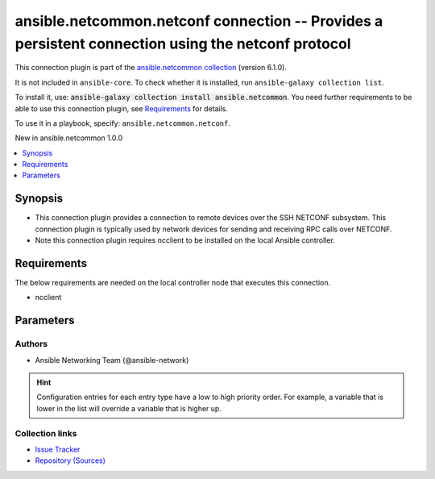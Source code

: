 
.. Created with antsibull-docs 2.9.0

ansible.netcommon.netconf connection -- Provides a persistent connection using the netconf protocol
+++++++++++++++++++++++++++++++++++++++++++++++++++++++++++++++++++++++++++++++++++++++++++++++++++

This connection plugin is part of the `ansible.netcommon collection <https://galaxy.ansible.com/ui/repo/published/ansible/netcommon/>`_ (version 6.1.0).

It is not included in ``ansible-core``.
To check whether it is installed, run ``ansible-galaxy collection list``.

To install it, use: :code:`ansible-galaxy collection install ansible.netcommon`.
You need further requirements to be able to use this connection plugin,
see `Requirements <ansible_collections.ansible.netcommon.netconf_connection_requirements_>`_ for details.

To use it in a playbook, specify: ``ansible.netcommon.netconf``.

New in ansible.netcommon 1.0.0

.. contents::
   :local:
   :depth: 1


Synopsis
--------

- This connection plugin provides a connection to remote devices over the SSH NETCONF subsystem.  This connection plugin is typically used by network devices for sending and receiving RPC calls over NETCONF.
- Note this connection plugin requires ncclient to be installed on the local Ansible controller.



.. _ansible_collections.ansible.netcommon.netconf_connection_requirements:

Requirements
------------
The below requirements are needed on the local controller node that executes this connection.

- ncclient






Parameters
----------

.. raw:: html

  <table style="width: 100%;">
  <thead>
    <tr>
    <th><p>Parameter</p></th>
    <th><p>Comments</p></th>
  </tr>
  </thead>
  <tbody>
  <tr>
    <td valign="top">
      <div class="ansibleOptionAnchor" id="parameter-host"></div>
      <p style="display: inline;"><strong>host</strong></p>
      <a class="ansibleOptionLink" href="#parameter-host" title="Permalink to this option"></a>
      <p style="font-size: small; margin-bottom: 0;">
        <span style="color: purple;">string</span>
      </p>

    </td>
    <td valign="top">
      <p>Specifies the remote device FQDN or IP address to establish the SSH connection to.</p>
      <p style="margin-top: 8px;"><b style="color: blue;">Default:</b> <code style="color: blue;">&#34;inventory_hostname&#34;</code></p>
      <p style="margin-top: 8px;"><b>Configuration:</b></p>
      <ul>
      <li>
        <p>Variable: inventory_hostname</p>

      </li>
      <li>
        <p>Variable: ansible_host</p>

      </li>
      </ul>
    </td>
  </tr>
  <tr>
    <td valign="top">
      <div class="ansibleOptionAnchor" id="parameter-host_key_checking"></div>
      <p style="display: inline;"><strong>host_key_checking</strong></p>
      <a class="ansibleOptionLink" href="#parameter-host_key_checking" title="Permalink to this option"></a>
      <p style="font-size: small; margin-bottom: 0;">
        <span style="color: purple;">boolean</span>
      </p>

    </td>
    <td valign="top">
      <p>Set this to "False" if you want to avoid host key checking by the underlying tools Ansible uses to connect to the host</p>
      <p style="margin-top: 8px;"><b">Choices:</b></p>
      <ul>
        <li><p><code>false</code></p></li>
        <li><p><code style="color: blue;"><b>true</b></code> <span style="color: blue;">← (default)</span></p></li>
      </ul>

      <p style="margin-top: 8px;"><b>Configuration:</b></p>
      <ul>
      <li>
        <p>INI entries</p>
        <pre>[defaults]
  host_key_checking = true</pre>

        <pre>[paramiko_connection]
  host_key_checking = true</pre>

      </li>
      <li>
        <p>Environment variable: <code>ANSIBLE_HOST_KEY_CHECKING</code></p>

      </li>
      <li>
        <p>Environment variable: <code>ANSIBLE_SSH_HOST_KEY_CHECKING</code></p>

      </li>
      <li>
        <p>Environment variable: <code>ANSIBLE_NETCONF_HOST_KEY_CHECKING</code></p>

      </li>
      <li>
        <p>Variable: ansible_host_key_checking</p>

      </li>
      <li>
        <p>Variable: ansible_ssh_host_key_checking</p>

      </li>
      <li>
        <p>Variable: ansible_netconf_host_key_checking</p>

      </li>
      </ul>
    </td>
  </tr>
  <tr>
    <td valign="top">
      <div class="ansibleOptionAnchor" id="parameter-import_modules"></div>
      <p style="display: inline;"><strong>import_modules</strong></p>
      <a class="ansibleOptionLink" href="#parameter-import_modules" title="Permalink to this option"></a>
      <p style="font-size: small; margin-bottom: 0;">
        <span style="color: purple;">boolean</span>
      </p>

    </td>
    <td valign="top">
      <p>Reduce CPU usage and network module execution time by enabling direct execution. Instead of the module being packaged and executed by the shell, it will be directly executed by the Ansible control node using the same python interpreter as the Ansible process. Note- Incompatible with <code class='docutils literal notranslate'>asynchronous mode</code>. Note- Python 3 and Ansible 2.9.16 or greater required. Note- With Ansible 2.9.x fully qualified modules names are required in tasks.</p>
      <p style="margin-top: 8px;"><b">Choices:</b></p>
      <ul>
        <li><p><code>false</code></p></li>
        <li><p><code style="color: blue;"><b>true</b></code> <span style="color: blue;">← (default)</span></p></li>
      </ul>

      <p style="margin-top: 8px;"><b>Configuration:</b></p>
      <ul>
      <li>
        <p>INI entry</p>
        <pre>[ansible_network]
  import_modules = true</pre>

      </li>
      <li>
        <p>Environment variable: <code>ANSIBLE_NETWORK_IMPORT_MODULES</code></p>

      </li>
      <li>
        <p>Variable: ansible_network_import_modules</p>

      </li>
      </ul>
    </td>
  </tr>
  <tr>
    <td valign="top">
      <div class="ansibleOptionAnchor" id="parameter-look_for_keys"></div>
      <p style="display: inline;"><strong>look_for_keys</strong></p>
      <a class="ansibleOptionLink" href="#parameter-look_for_keys" title="Permalink to this option"></a>
      <p style="font-size: small; margin-bottom: 0;">
        <span style="color: purple;">boolean</span>
      </p>

    </td>
    <td valign="top">
      <p>Enables looking for ssh keys in the usual locations for ssh keys (e.g. :file:`~/.ssh/id_*`).</p>
      <p style="margin-top: 8px;"><b">Choices:</b></p>
      <ul>
        <li><p><code>false</code></p></li>
        <li><p><code style="color: blue;"><b>true</b></code> <span style="color: blue;">← (default)</span></p></li>
      </ul>

      <p style="margin-top: 8px;"><b>Configuration:</b></p>
      <ul>
      <li>
        <p>INI entry</p>
        <pre>[paramiko_connection]
  look_for_keys = true</pre>

      </li>
      <li>
        <p>Environment variable: <code>ANSIBLE_PARAMIKO_LOOK_FOR_KEYS</code></p>

      </li>
      </ul>
    </td>
  </tr>
  <tr>
    <td valign="top">
      <div class="ansibleOptionAnchor" id="parameter-netconf_ssh_config"></div>
      <p style="display: inline;"><strong>netconf_ssh_config</strong></p>
      <a class="ansibleOptionLink" href="#parameter-netconf_ssh_config" title="Permalink to this option"></a>
      <p style="font-size: small; margin-bottom: 0;">
        <span style="color: purple;">string</span>
      </p>

    </td>
    <td valign="top">
      <p>This variable is used to enable bastion/jump host with netconf connection. If set to True the bastion/jump host ssh settings should be present in ~/.ssh/config file, alternatively it can be set to custom ssh configuration file path to read the bastion/jump host settings.</p>
      <p style="margin-top: 8px;"><b>Configuration:</b></p>
      <ul>
      <li>
        <p>INI entry</p>
        <pre>[netconf_connection]
  ssh_config = VALUE</pre>

      </li>
      <li>
        <p>Environment variable: <code>ANSIBLE_NETCONF_SSH_CONFIG</code></p>

      </li>
      <li>
        <p>Variable: ansible_netconf_ssh_config</p>

      </li>
      </ul>
    </td>
  </tr>
  <tr>
    <td valign="top">
      <div class="ansibleOptionAnchor" id="parameter-network_os"></div>
      <p style="display: inline;"><strong>network_os</strong></p>
      <a class="ansibleOptionLink" href="#parameter-network_os" title="Permalink to this option"></a>
      <p style="font-size: small; margin-bottom: 0;">
        <span style="color: purple;">string</span>
      </p>

    </td>
    <td valign="top">
      <p>Configures the device platform network operating system.  This value is used to load a device specific netconf plugin.  If this option is not configured (or set to <code class='docutils literal notranslate'>auto</code>), then Ansible will attempt to guess the correct network_os to use. If it can not guess a network_os correctly it will use <code class='docutils literal notranslate'>default</code>.</p>
      <p style="margin-top: 8px;"><b>Configuration:</b></p>
      <ul>
      <li>
        <p>Variable: ansible_network_os</p>

      </li>
      </ul>
    </td>
  </tr>
  <tr>
    <td valign="top">
      <div class="ansibleOptionAnchor" id="parameter-password"></div>
      <p style="display: inline;"><strong>password</strong></p>
      <a class="ansibleOptionLink" href="#parameter-password" title="Permalink to this option"></a>
      <p style="font-size: small; margin-bottom: 0;">
        <span style="color: purple;">string</span>
      </p>

    </td>
    <td valign="top">
      <p>Configures the user password used to authenticate to the remote device when first establishing the SSH connection.</p>
      <p style="margin-top: 8px;"><b>Configuration:</b></p>
      <ul>
      <li>
        <p>Variable: ansible_password</p>

      </li>
      <li>
        <p>Variable: ansible_ssh_pass</p>

      </li>
      <li>
        <p>Variable: ansible_ssh_password</p>

      </li>
      <li>
        <p>Variable: ansible_netconf_password</p>

      </li>
      </ul>
    </td>
  </tr>
  <tr>
    <td valign="top">
      <div class="ansibleOptionAnchor" id="parameter-persistent_command_timeout"></div>
      <p style="display: inline;"><strong>persistent_command_timeout</strong></p>
      <a class="ansibleOptionLink" href="#parameter-persistent_command_timeout" title="Permalink to this option"></a>
      <p style="font-size: small; margin-bottom: 0;">
        <span style="color: purple;">integer</span>
      </p>

    </td>
    <td valign="top">
      <p>Configures, in seconds, the amount of time to wait for a command to return from the remote device.  If this timer is exceeded before the command returns, the connection plugin will raise an exception and close.</p>
      <p style="margin-top: 8px;"><b style="color: blue;">Default:</b> <code style="color: blue;">30</code></p>
      <p style="margin-top: 8px;"><b>Configuration:</b></p>
      <ul>
      <li>
        <p>INI entry</p>
        <pre>[persistent_connection]
  command_timeout = 30</pre>

      </li>
      <li>
        <p>Environment variable: <code>ANSIBLE_PERSISTENT_COMMAND_TIMEOUT</code></p>

      </li>
      <li>
        <p>Variable: ansible_command_timeout</p>

      </li>
      </ul>
    </td>
  </tr>
  <tr>
    <td valign="top">
      <div class="ansibleOptionAnchor" id="parameter-persistent_connect_timeout"></div>
      <p style="display: inline;"><strong>persistent_connect_timeout</strong></p>
      <a class="ansibleOptionLink" href="#parameter-persistent_connect_timeout" title="Permalink to this option"></a>
      <p style="font-size: small; margin-bottom: 0;">
        <span style="color: purple;">integer</span>
      </p>

    </td>
    <td valign="top">
      <p>Configures, in seconds, the amount of time to wait when trying to initially establish a persistent connection.  If this value expires before the connection to the remote device is completed, the connection will fail.</p>
      <p style="margin-top: 8px;"><b style="color: blue;">Default:</b> <code style="color: blue;">30</code></p>
      <p style="margin-top: 8px;"><b>Configuration:</b></p>
      <ul>
      <li>
        <p>INI entry</p>
        <pre>[persistent_connection]
  connect_timeout = 30</pre>

      </li>
      <li>
        <p>Environment variable: <code>ANSIBLE_PERSISTENT_CONNECT_TIMEOUT</code></p>

      </li>
      <li>
        <p>Variable: ansible_connect_timeout</p>

      </li>
      </ul>
    </td>
  </tr>
  <tr>
    <td valign="top">
      <div class="ansibleOptionAnchor" id="parameter-persistent_log_messages"></div>
      <p style="display: inline;"><strong>persistent_log_messages</strong></p>
      <a class="ansibleOptionLink" href="#parameter-persistent_log_messages" title="Permalink to this option"></a>
      <p style="font-size: small; margin-bottom: 0;">
        <span style="color: purple;">boolean</span>
      </p>

    </td>
    <td valign="top">
      <p>This flag will enable logging the command executed and response received from target device in the ansible log file. For this option to work &#x27;log_path&#x27; ansible configuration option is required to be set to a file path with write access.</p>
      <p>Be sure to fully understand the security implications of enabling this option as it could create a security vulnerability by logging sensitive information in log file.</p>
      <p style="margin-top: 8px;"><b">Choices:</b></p>
      <ul>
        <li><p><code style="color: blue;"><b>false</b></code> <span style="color: blue;">← (default)</span></p></li>
        <li><p><code>true</code></p></li>
      </ul>

      <p style="margin-top: 8px;"><b>Configuration:</b></p>
      <ul>
      <li>
        <p>INI entry</p>
        <pre>[persistent_connection]
  log_messages = false</pre>

      </li>
      <li>
        <p>Environment variable: <code>ANSIBLE_PERSISTENT_LOG_MESSAGES</code></p>

      </li>
      <li>
        <p>Variable: ansible_persistent_log_messages</p>

      </li>
      </ul>
    </td>
  </tr>
  <tr>
    <td valign="top">
      <div class="ansibleOptionAnchor" id="parameter-port"></div>
      <p style="display: inline;"><strong>port</strong></p>
      <a class="ansibleOptionLink" href="#parameter-port" title="Permalink to this option"></a>
      <p style="font-size: small; margin-bottom: 0;">
        <span style="color: purple;">integer</span>
      </p>

    </td>
    <td valign="top">
      <p>Specifies the port on the remote device that listens for connections when establishing the SSH connection.</p>
      <p style="margin-top: 8px;"><b style="color: blue;">Default:</b> <code style="color: blue;">830</code></p>
      <p style="margin-top: 8px;"><b>Configuration:</b></p>
      <ul>
      <li>
        <p>INI entry</p>
        <pre>[defaults]
  remote_port = 830</pre>

      </li>
      <li>
        <p>Environment variable: <code>ANSIBLE_REMOTE_PORT</code></p>

      </li>
      <li>
        <p>Variable: ansible_port</p>

      </li>
      </ul>
    </td>
  </tr>
  <tr>
    <td valign="top">
      <div class="ansibleOptionAnchor" id="parameter-private_key_file"></div>
      <p style="display: inline;"><strong>private_key_file</strong></p>
      <a class="ansibleOptionLink" href="#parameter-private_key_file" title="Permalink to this option"></a>
      <p style="font-size: small; margin-bottom: 0;">
        <span style="color: purple;">string</span>
      </p>

    </td>
    <td valign="top">
      <p>The private SSH key or certificate file used to authenticate to the remote device when first establishing the SSH connection.</p>
      <p style="margin-top: 8px;"><b>Configuration:</b></p>
      <ul>
      <li>
        <p>INI entry</p>
        <pre>[defaults]
  private_key_file = VALUE</pre>

      </li>
      <li>
        <p>Environment variable: <code>ANSIBLE_PRIVATE_KEY_FILE</code></p>

      </li>
      <li>
        <p>Variable: ansible_private_key_file</p>

      </li>
      </ul>
    </td>
  </tr>
  <tr>
    <td valign="top">
      <div class="ansibleOptionAnchor" id="parameter-proxy_command"></div>
      <p style="display: inline;"><strong>proxy_command</strong></p>
      <a class="ansibleOptionLink" href="#parameter-proxy_command" title="Permalink to this option"></a>
      <p style="font-size: small; margin-bottom: 0;">
        <span style="color: purple;">string</span>
      </p>

    </td>
    <td valign="top">
      <p>Proxy information for running the connection via a jumphost.</p>
      <p>This requires ncclient &gt;= 0.6.10 to be installed on the controller.</p>
      <p style="margin-top: 8px;"><b style="color: blue;">Default:</b> <code style="color: blue;">&#34;&#34;</code></p>
      <p style="margin-top: 8px;"><b>Configuration:</b></p>
      <ul>
      <li>
        <p>INI entry</p>
        <pre>[paramiko_connection]
  proxy_command = &#34;&#34;</pre>

      </li>
      <li>
        <p>Environment variable: <code>ANSIBLE_NETCONF_PROXY_COMMAND</code></p>

      </li>
      <li>
        <p>Variable: ansible_paramiko_proxy_command</p>

      </li>
      <li>
        <p>Variable: ansible_netconf_proxy_command</p>

      </li>
      </ul>
    </td>
  </tr>
  <tr>
    <td valign="top">
      <div class="ansibleOptionAnchor" id="parameter-remote_user"></div>
      <p style="display: inline;"><strong>remote_user</strong></p>
      <a class="ansibleOptionLink" href="#parameter-remote_user" title="Permalink to this option"></a>
      <p style="font-size: small; margin-bottom: 0;">
        <span style="color: purple;">string</span>
      </p>

    </td>
    <td valign="top">
      <p>The username used to authenticate to the remote device when the SSH connection is first established.  If the remote_user is not specified, the connection will use the username of the logged in user.</p>
      <p>Can be configured from the CLI via the <code class='docutils literal notranslate'>--user</code> or <code class='docutils literal notranslate'>-u</code> options.</p>
      <p style="margin-top: 8px;"><b>Configuration:</b></p>
      <ul>
      <li>
        <p>INI entry</p>
        <pre>[defaults]
  remote_user = VALUE</pre>

      </li>
      <li>
        <p>Environment variable: <code>ANSIBLE_REMOTE_USER</code></p>

      </li>
      <li>
        <p>Variable: ansible_user</p>

      </li>
      </ul>
    </td>
  </tr>
  </tbody>
  </table>











Authors
~~~~~~~

- Ansible Networking Team (@ansible-network)


.. hint::
    Configuration entries for each entry type have a low to high priority order. For example, a variable that is lower in the list will override a variable that is higher up.

Collection links
~~~~~~~~~~~~~~~~

* `Issue Tracker <https://github.com/ansible-collections/ansible.netcommon/issues>`__
* `Repository (Sources) <https://github.com/ansible-collections/ansible.netcommon>`__
